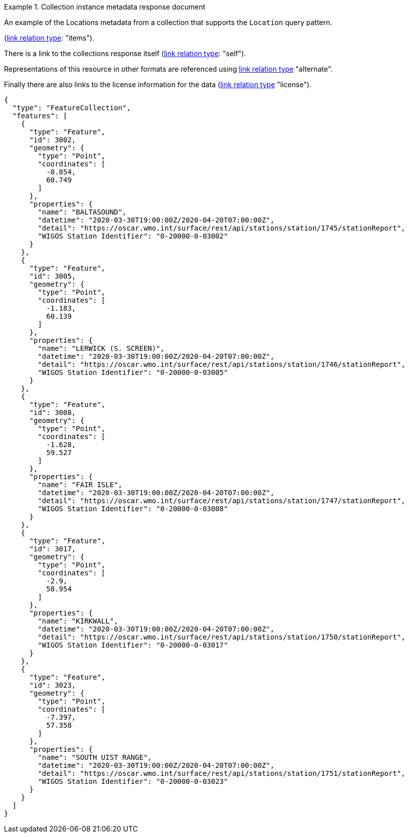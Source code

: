 .Collection instance metadata response document
=================

An example of the Locations metadata from a collection that supports the `Location` query pattern.

(link:https://www.iana.org/assignments/link-relations/link-relations.xhtml[link relation type]: "items").

There is a link to the collections response itself (link:https://www.iana.org/assignments/link-relations/link-relations.xhtml[link relation type]: "self").

Representations of this resource in other formats are referenced using link:https://www.iana.org/assignments/link-relations/link-relations.xhtml[link relation type] "alternate".

Finally there are also links to the license information for the data (link:https://www.iana.org/assignments/link-relations/link-relations.xhtml[link relation type] "license").

[source,json]
----
{
  "type": "FeatureCollection",
  "features": [
    {
      "type": "Feature",
      "id": 3002,
      "geometry": {
        "type": "Point",
        "coordinates": [
          -0.854,
          60.749
        ]
      },
      "properties": {
        "name": "BALTASOUND",
        "datetime": "2020-03-30T19:00:00Z/2020-04-20T07:00:00Z",
        "detail": "https://oscar.wmo.int/surface/rest/api/stations/station/1745/stationReport",
        "WIGOS Station Identifier": "0-20000-0-03002"
      }
    },
    {
      "type": "Feature",
      "id": 3005,
      "geometry": {
        "type": "Point",
        "coordinates": [
          -1.183,
          60.139
        ]
      },
      "properties": {
        "name": "LERWICK (S. SCREEN)",
        "datetime": "2020-03-30T19:00:00Z/2020-04-20T07:00:00Z",
        "detail": "https://oscar.wmo.int/surface/rest/api/stations/station/1746/stationReport",
        "WIGOS Station Identifier": "0-20000-0-03005"
      }
    },
    {
      "type": "Feature",
      "id": 3008,
      "geometry": {
        "type": "Point",
        "coordinates": [
          -1.628,
          59.527
        ]
      },
      "properties": {
        "name": "FAIR ISLE",
        "datetime": "2020-03-30T19:00:00Z/2020-04-20T07:00:00Z",
        "detail": "https://oscar.wmo.int/surface/rest/api/stations/station/1747/stationReport",
        "WIGOS Station Identifier": "0-20000-0-03008"
      }
    },
    {
      "type": "Feature",
      "id": 3017,
      "geometry": {
        "type": "Point",
        "coordinates": [
          -2.9,
          58.954
        ]
      },
      "properties": {
        "name": "KIRKWALL",
        "datetime": "2020-03-30T19:00:00Z/2020-04-20T07:00:00Z",
        "detail": "https://oscar.wmo.int/surface/rest/api/stations/station/1750/stationReport",
        "WIGOS Station Identifier": "0-20000-0-03017"
      }
    },
    {
      "type": "Feature",
      "id": 3023,
      "geometry": {
        "type": "Point",
        "coordinates": [
          -7.397,
          57.358
        ]
      },
      "properties": {
        "name": "SOUTH UIST RANGE",
        "datetime": "2020-03-30T19:00:00Z/2020-04-20T07:00:00Z",
        "detail": "https://oscar.wmo.int/surface/rest/api/stations/station/1751/stationReport",
        "WIGOS Station Identifier": "0-20000-0-03023"
      }
    }
  ]
}
----
=================
